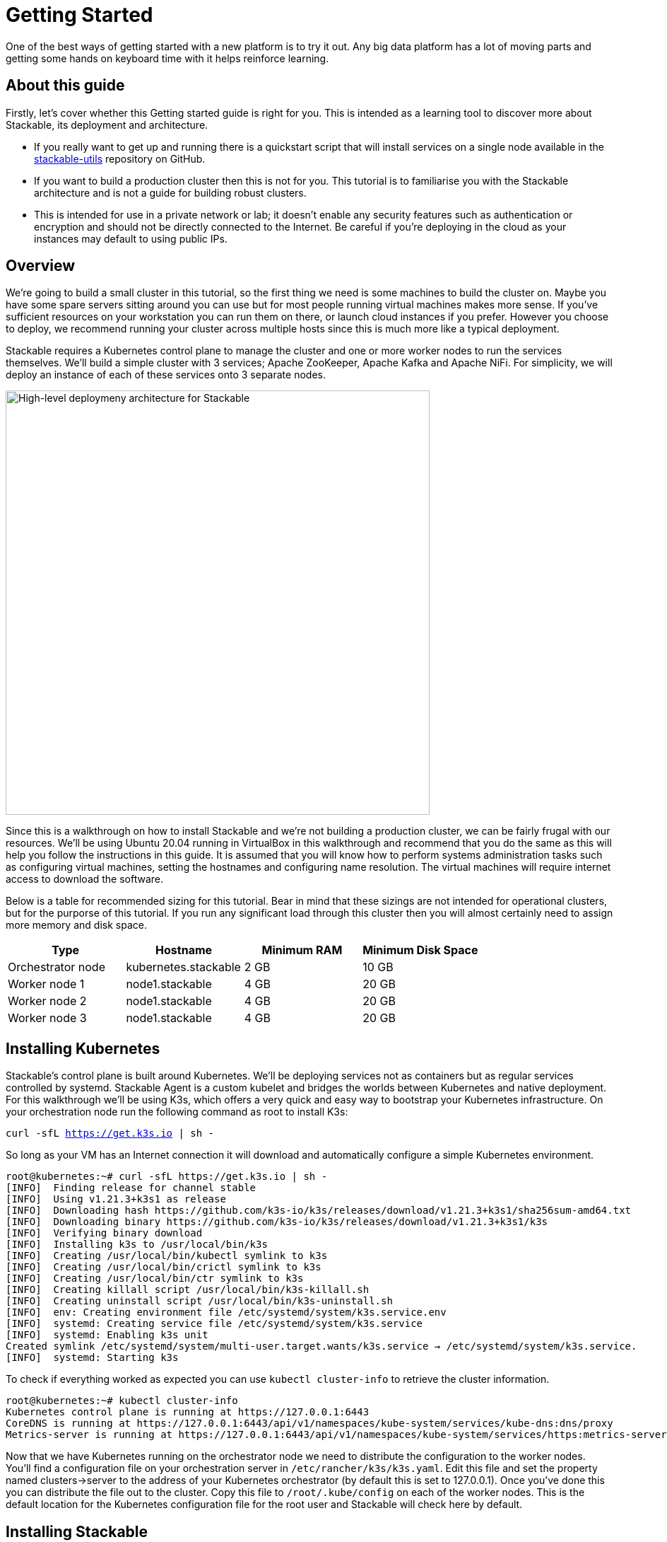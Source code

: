 = Getting Started

One of the best ways of getting started with a new platform is to try it out. Any big data platform has a lot of moving parts and getting some hands on keyboard time with it helps reinforce learning.

== About this guide

Firstly, let’s cover whether this Getting started guide is right for you. This is intended as a learning tool to discover more about Stackable, its deployment and architecture.

* If you really want to get up and running there is a quickstart script that will install services on a single node available in the https://github.com/stackabletech/stackable-utils[stackable-utils] repository on GitHub.
* If you want to build a production cluster then this is not for you. This tutorial is to familiarise you with the Stackable architecture and is not a guide for building robust clusters.
* This is intended for use in a private network or lab; it doesn’t enable any security features such as authentication or encryption and should not be directly connected to the Internet. Be careful if you're deploying in the cloud as your instances may default to using public IPs.

== Overview

We’re going to build a small cluster in this tutorial, so the first thing we need is some machines to build the cluster on. Maybe you have some spare servers sitting around you can use but for most people running virtual machines makes more sense. If you’ve sufficient resources on your workstation you can run them on there, or launch cloud instances if you prefer. However you choose to deploy, we recommend running your cluster across multiple hosts since this is much more like a typical deployment.

Stackable requires a Kubernetes control plane to manage the cluster and one or more worker nodes to run the services themselves. We’ll build a simple cluster with 3 services; Apache ZooKeeper, Apache Kafka and Apache NiFi. For simplicity, we will deploy an instance of each of these services onto 3 separate nodes.

image:/getting_started_arch.png[High-level deploymeny architecture for Stackable,600]

Since this is a walkthrough on how to install Stackable and we’re not building a production cluster, we can be fairly frugal with our resources. We’ll be using Ubuntu 20.04 running in VirtualBox in this walkthrough and recommend that you do the same as this will help you follow the instructions in this guide. It is assumed that you will know how to perform systems administration tasks such as configuring virtual machines, setting the hostnames and configuring name resolution. The virtual machines will require internet access to download the software.

Below is a table for recommended sizing for this tutorial. Bear in mind that these sizings are not intended for operational clusters, but for the purporse of this tutorial. If you run any significant load through this cluster then you will almost certainly need to assign more memory and disk space.

|===
| Type | Hostname | Minimum RAM | Minimum Disk Space

| Orchestrator node | kubernetes.stackable | 2 GB | 10 GB
| Worker node 1 | node1.stackable | 4 GB | 20 GB
| Worker node 2 | node1.stackable | 4 GB | 20 GB
| Worker node 3 | node1.stackable | 4 GB | 20 GB

|===

== Installing Kubernetes

Stackable’s control plane is built around Kubernetes. We’ll be deploying services not as containers but as regular services controlled by systemd. Stackable Agent is a custom kubelet and bridges the worlds between Kubernetes and native deployment. For this walkthrough we’ll be using K3s, which offers a very quick and easy way to bootstrap your Kubernetes infrastructure. On your orchestration node run the following command as root to install K3s:

`curl -sfL https://get.k3s.io | sh -`

So long as your VM has an Internet connection it will download and automatically configure a simple Kubernetes environment.

    root@kubernetes:~# curl -sfL https://get.k3s.io | sh -
    [INFO]  Finding release for channel stable
    [INFO]  Using v1.21.3+k3s1 as release
    [INFO]  Downloading hash https://github.com/k3s-io/k3s/releases/download/v1.21.3+k3s1/sha256sum-amd64.txt
    [INFO]  Downloading binary https://github.com/k3s-io/k3s/releases/download/v1.21.3+k3s1/k3s
    [INFO]  Verifying binary download
    [INFO]  Installing k3s to /usr/local/bin/k3s
    [INFO]  Creating /usr/local/bin/kubectl symlink to k3s
    [INFO]  Creating /usr/local/bin/crictl symlink to k3s
    [INFO]  Creating /usr/local/bin/ctr symlink to k3s
    [INFO]  Creating killall script /usr/local/bin/k3s-killall.sh
    [INFO]  Creating uninstall script /usr/local/bin/k3s-uninstall.sh
    [INFO]  env: Creating environment file /etc/systemd/system/k3s.service.env
    [INFO]  systemd: Creating service file /etc/systemd/system/k3s.service
    [INFO]  systemd: Enabling k3s unit
    Created symlink /etc/systemd/system/multi-user.target.wants/k3s.service → /etc/systemd/system/k3s.service.
    [INFO]  systemd: Starting k3s

To check if everything worked as expected you can use `kubectl cluster-info` to retrieve the cluster information.

    root@kubernetes:~# kubectl cluster-info
    Kubernetes control plane is running at https://127.0.0.1:6443
    CoreDNS is running at https://127.0.0.1:6443/api/v1/namespaces/kube-system/services/kube-dns:dns/proxy
    Metrics-server is running at https://127.0.0.1:6443/api/v1/namespaces/kube-system/services/https:metrics-server:/proxy

Now that we have Kubernetes running on the orchestrator node we need to distribute the configuration to the worker nodes. You’ll find a configuration file on your orchestration server in `/etc/rancher/k3s/k3s.yaml`. Edit this file and set the property named clusters->server to the address of your Kubernetes orchestrator (by default this is set to 127.0.0.1). Once you’ve done this you can distribute the file out to the cluster. Copy this file to `/root/.kube/config` on each of the worker nodes. This is the default location for the Kubernetes configuration file for the root user and Stackable will check here by default.

== Installing Stackable

=== Specify a Stackable Repository in Kubernetes
Stackable downloads packages from repositories, which the agents need to know about. To avoid having to configure these repositories on every agent they are instead specified in Kubernetes and retrieved from there by the agent In order to allow creating a repository, you’ll have to create the CRD for repositories in your freshly installed Kubernetes cluster. The CRD looks like this:

    ---
    apiVersion: apiextensions.k8s.io/v1
    kind: CustomResourceDefinition
    metadata:
      name: repositories.stable.stackable.de
    spec:
      group: stable.stackable.de
      versions:
        - name: v1
          served: true
          storage: true
          schema:
            openAPIV3Schema:
              type: object
              properties:
                spec:
                  type: object
                  properties:
                    repo_type:
                      type: string
                    properties:
                      type: object
                      additionalProperties:
                        type: string
      scope: Namespaced
      names:
        plural: repositories
        singular: repository
        kind: Repository
        shortNames:
        - repo

You can choose whatever way is most convenient for you to apply this CRD to your cluster. You can use `kubectl apply -f` to read the CRD from a file or from stdin as in this example:

    cat <<EOF | kubectl apply -f -
    apiVersion: apiextensions.k8s.io/v1
    kind: CustomResourceDefinition
    metadata:
      name: repositories.stable.stackable.de
    spec:
      group: stable.stackable.de
      versions:
        - name: v1
          served: true
          storage: true
          schema:
            openAPIV3Schema:
              type: object
              properties:
                spec:
                  type: object
                  properties:
                    repo_type:
                      type: string
                    properties:
                      type: object
                      additionalProperties:
                        type: string
      scope: Namespaced
      names:
        plural: repositories
        singular: repository
        kind: Repository
        shortNames:
        - repo
    EOF

You can either host your own repository or specify the Stackable public repository for convenience. The specification for our repository is shown below and can be applied with `kubectl` just like the definition above:

    cat <<EOF | kubectl apply -f -
    apiVersion: "stable.stackable.de/v1"
    kind: Repository
    metadata:
      name: stackablepublic
    spec:
      repo_type: StackableRepo
      properties:
        url: https://repo.stackable.tech/repository/packages/
    EOF

=== Installing Stackable CRDs

Kubernetes uses custom resource descriptors or CRDs to define the resources that will be under its control. We firstly need to load the CRDs for the Stackable services before it will be able to deploy them to the cluster. We can do this using kubectl again, just as we did to install the CRD for the Stackable repository. Kubectl can read from stdin, so we’ll use cURL to download the CRDs we need and pipe them to kubectl.

    curl -s -S https://raw.githubusercontent.com/stackabletech/zookeeper-operator/main/deploy/crd/zookeepercluster.crd.yaml | kubectl apply -f -
    curl -s -S https://raw.githubusercontent.com/stackabletech/kafka-operator/main/deploy/crd/kafkacluster.crd.yaml | kubectl apply -f -
    curl -s -S https://raw.githubusercontent.com/stackabletech/agent/main/deploy/crd/repository.crd.yaml | kubectl apply -f -
    curl -s -S https://raw.githubusercontent.com/stackabletech/nifi-operator/main/deploy/crd/nificluster.crd.yaml | kubectl apply -f -

Check the output for each command. You should see a message that the CRD was successfully created.

    root@kubernetes:~# curl -s -S https://raw.githubusercontent.com/stackabletech/zookeeper-operator/main/deploy/crd/zookeepercluster.crd.yaml | kubectl apply -f -
    customresourcedefinition.apiextensions.k8s.io/zookeeperclusters.zookeeper.stackable.tech created

=== Configuring the Stackable OS package repository

There are two main repositories for Stackable software, one of the OS packages in DEB and RPM format and another for the Kubernetes packages. You will need to configure the Stackable OS package repository on the worker nodes. We’ll also take the opportunity to install OpenJDK Java 11 as well as this will be required by the Stackable services we will be running.

==== Debian and Ubuntu
    apt-get install gnupg openjdk-11-jdk curl
    apt-key adv --keyserver keyserver.ubuntu.com --recv-keys 16dd12f5c7a6d76a
    echo "deb https://repo.stackable.tech/repository/deb-dev buster main" > /etc/apt/sources.list.d/stackable.list

==== Red Hat and CentOS
    /usr/bin/yum -y install gnupg2 java-11-openjdk curl
    /usr/bin/curl -s "https://keyserver.ubuntu.com/pks/lookup?op=get&search=0xce45c7a0a3e41385acd4358916dd12f5c7a6d76a" > /etc/pki/rpm-gpg/RPM-GPG-KEY-stackable
    /usr/bin/rpm --import /etc/pki/rpm-gpg/RPM-GPG-KEY-stackable
    echo "[stackable]
    name=Stackable ${REPO_TYPE} repo
    baseurl=${REPO_URL}
    enabled=1
    gpgcheck=0" > /etc/yum.repos.d/stackable.repo
    /usr/bin/yum clean all

=== Installing Stackable Agent
On each of the worker nodes you’ll need to install Stackable Agent, which runs a custom kubelet that can be used to launch non-containerised applications using systemd. If this doesn’t make a lot of sense to you, don’t worry. What this means is that you can run regular Linux services using the Kubernetes control plane. This makes sense for example if you wish to run a hybrid deployment with a mix of bare metal and containerised services and manage them all with one framework.

NOTE: Don’t install this on the Kubernetes orchestrator, since this already has a kublet running and there would be a clash.

==== Debian and Ubuntu
    apt-get install stackable-agent

==== Red Hat and CentOS
    yum install stackable-agent

Once installed, the agent configuration file is created in '/etc/stackable-agent/agent.conf'. If you have provided a kubeconfig for the root user in /root/.kube/config then the agent will use this, or you may specify where the config should be read from This can be done by adding a systemd drop-in file.. Put the following content in /usr/lib/systemd/system/stackable-agent.service.d/kubeconfig.conf:

    [Service]
    Environment="KUBECONFIG=/path/to/kubeconfig"

=== Starting the Agent
The agent can be started like any regular systemd service

    systemctl start stackable-agent

To enable it to be started at every boot:

    systemctl enable stackable-agent

During the first start of the agent, it will perform some bootstrapping tasks, most notably it will generate a keypair and request a signed certificate from Kubernetes. You’ll see a message similar to this in /var/log/syslog.

    Aug 10 12:53:48 node1 stackable-agent[5208]: [2021-08-10T12:53:48Z INFO  stackable_agent] Successfully bootstrapped TLS certificate: TLS certificate requires manual approval. Run kubectl certificate approve node1.stackable-tls

If your Kubernetes is *not configured* to auto-approve these CSRs, which will be the case if you are using K3s as described in this guide, you will need to manually approve that request before the agent can start. You can do this by running `kubectl certificate approve <agent-fqdn>-tls` on the orchestrator server after starting the agent.

    root@kubernetes:~# kubectl certificate approve node1.stackable-tls
    certificatesigningrequest.certificates.k8s.io/node1.stackable-tls approved

Once all of the nodes have been registered and had their certificates signed they will appear in your Kubernetes environment. You can run `kubectl get nodes` to retrieve the status of all the nodes in your cluster. You should see all of the worker nodes reporting their state as Ready.

    root@kubernetes:~# kubectl get nodes
    NAME               	STATUS   ROLES              	AGE 	VERSION
    kubernetes.stackable   Ready	control-plane,master	27h 	v1.21.3+k3s1
    node2.stackable    	Ready	<none>             	7s  	0.7.0
    node3.stackable    	Ready	<none>             	5s  	0.7.0
    node1.stackable    	Ready	<none>             	3m43s	0.7.0


=== Installing Stackable Operators
The Stackable operator servers are components that translate the service definitions deployed via Kubernetes into deploy services on the worker nodes.

==== Debian and Ubuntu
    apt-get install stackable-zookeeper-operator-server \
    stackable-kafka-operator-server \
    stackable-nifi-operator-server

==== Red Hat and CentOS
    yum install stackable-zookeeper-operator-server \
    stackable-kafka-operator-server \
    stackable-nifi-operator-server

You can then enable the services using systemctl:

==== Apache ZooKeeper
    systemctl start stackable-zookeeper-operator-server
    systemctl enable stackable-zookeeper-operator-server

==== Apache Kafka
    systemctl start stackable-kafka-operator-server
    systemctl enable stackable-kafka-operator-server

NOTE: There’s an issue with the nifi operator not looking in the correct place for its configuration properties file. Workaround using `sudo ln -s /etc/stackable/nifi-operator /deploy` prior to starting the Apache NiFi operator.

==== Apache NiFi
    systemctl start stackable-nifi-operator-server
    systemctl enable stackable-nifi-operator-server

You can use `systemctl status <service-name>` to check whether the services have started correctly. If they do not start then look in /var/log/syslog for any clues as to why.

== Deploying Stackable Services
At this point you’ve successfully deployed the Stackable node infrastructure we’re ready to deploy services to the cluster. To do this we provide service descriptions to Kubernetes for each of the services we wish to deploy.

=== Apache ZooKeeper
We will deploy 3 Apache ZooKeeper instances to our cluster. This is a fairly typical deployment to provide resilience against the failure of a single ZooKeeper node.

    kubectl apply -f - <<EOF
    ---
    apiVersion: zookeeper.stackable.tech/v1alpha1
    kind: ZookeeperCluster
    metadata:
      name: simple
    spec:
      version: 3.5.8
      servers:
        roleGroups:
        default:
            selector:
            matchLabels:
                kubernetes.io/arch: stackable-linux
            replicas: 3
            config:
            adminPort: 12000
            metricsPort: 9505
    EOF


=== Apache Kafka
We will deploy 3 Apache Kafka brokers, another typical deployment pattern for Kafka clusters. Note that Kafka depends on the ZooKeeper service and the zookeeperReference property below points to the namespace and name we gave to the ZooKeeper service deployed previously.

    kubectl apply -f - <<EOF
    ---
    apiVersion: kafka.stackable.tech/v1alpha1
    kind: KafkaCluster
    metadata:
      name: simple
    spec:
      version:
        kafka_version: 2.8.0
      zookeeperReference:
        namespace: default
        name: simple
      brokers:
        roleGroups:
          default:
            selector:
              matchLabels:
                kubernetes.io/arch: stackable-linux
            replicas: 3
            config:
              logDirs: "/tmp/kafka-logs"
              metricsPort: 96


=== Apache NiFi
We will deploy 3 Apache servers NiFi. This might seem over the top for a tutorial cluster, but it's worth pointing out that the operator will cluster the 3 NiFi servers for us automatically.

    kubectl apply -f - <<EOF
    ---
    apiVersion: nifi.stackable.tech/v1alpha1
    kind: NifiCluster
    metadata:
      name: simple
    spec:
      metricsPort: 8428
      version: "1.13.2"
      zookeeperReference:
        name: simple
        namespace: default
        chroot: /nifi
      nodes:
        roleGroups:
          default:
            selector:
              matchLabels:
                kubernetes.io/arch: stackable-linux
            replicas: 3
            config:
              nifiWebHttpPort: 10000
              nifiClusterNodeProtocolPort: 10443
              nifiClusterLoadBalancePort: 6342
    EOF


You can check the status of the services using `kubectl get pods`. This will retrieve the status of all pods running in the default namespace.

    root@kubernetes:~# kubectl get pods
    NAME                                    READY   STATUS       RESTARTS   AGE
    zookeeper-simple-default-server-node3   1/1     Running      0          6m32s
    nifi-simple-default-node-node3          1/1     Running      0          6m32s
    kafka-simple-default-broker-node3       1/1     Running      0          6m32s
    zookeeper-simple-default-server-node2   1/1     Running      0          6m32s
    kafka-simple-default-broker-node2       1/1     Running      0          6m32s
    nifi-simple-default-node-node2          1/1     Running      0          6m32s
    kafka-simple-default-broker-node1       1/1     Running      0          6m32s
    nifi-simple-default-node-node1          1/1     Running      0          6m32s
    zookeeper-simple-default-server-node1   1/1     Running      0          6m32s

Since this is the first time that each of these services has been deployed to these nodes then Stackable Agent needs to download the software from the Stackable repository. It may take a few minutes to complete the download and deploy the services.

== Testing your cluster
If all has gone well then you will have successfully deployed a Stackable cluster.

=== Apache ZooKeeper

Log onto one of your worker nodes and run the ZooKeeper CLI shell. Stackable stores the service software in /opt/stackable/packages, so you may wish to add this to your PATH environment variable.

    PATH=$PATH:/opt/stackable/packages/zookeeper-3.5.8/apache-zookeeper-3.5.8-bin/bin
    zkCli.sh

The shell should connect automatically to the ZooKeeper server running on localhost. You can run the `ls /` command to see the list of znodes in the root path, which should include those created by Apache Kafka and Apache NiFi.

    [zk: localhost:2181(CONNECTED) 0] ls /
    [admin, brokers, cluster, config, consumers, controller, controller_epoch, feature, isr_change_notification, latest_producer_id_block, log_dir_event_notification, nifi, zookeeper]

=== Apache Kafka
To test Kafka we'll use the tool `kafkacat`.

    sudo apt install kafkacat

With `kafkacat` installed we can log into one of the worker nodes query the metadata on the broker running on localhost.

   user@node1:~$ kafkacat -b localhost -L
    Metadata for all topics (from broker -1: localhost:9092/bootstrap):
     3 brokers:
      broker 1001 at node2.stackable:9092 (controller)
      broker 1003 at node1.stackable:9092
      broker 1002 at node3.stackable:9092
     0 topics:

We should see 3 brokers listed, showing that Stackable has successfully deployed the brokers as a cluster.

=== Apache NiFi
Apache NiFi provides a web interface and the easiest way to test it is to view this in a web browser. Browse to the address of one of your worker nodes on port 8080 e.f. http://node1.stackable:8080/nifi and you should see the NiFi Canvas.

image:/nifi_menu.png[The Apache NiFi web interface]

Click on the menu and select Cluster as illustrated in the screenshot above and you'll see that the 3 NiFi servers have been deployed as a cluster.

image:/nifi_cluster.png[The Apache NiFi Cluster status screen]

